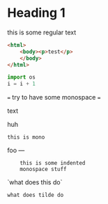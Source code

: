 * Heading 1

this is some regular text

#+BEGIN_SRC html
<html>
    <body><p>test</p>
    </body>
</html>
#+END_SRC

#+BEGIN_SRC python
import os
i = i + 1
#+END_SRC

===
    try to have some monospace
=== 
    
        text
        
huh

=this is mono=

foo
---

:     this is some indented
:     monospace stuff


`what does this do`

~what does tilde do~
